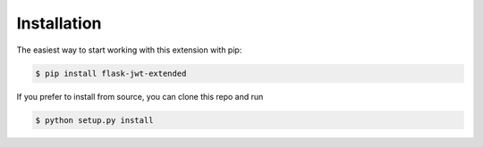 Installation
==============



The easiest way to start working with this extension with pip:

.. code-block:: bash

  $ pip install flask-jwt-extended

If you prefer to install from source, you can clone this repo and run

.. code-block:: bash

  $ python setup.py install
